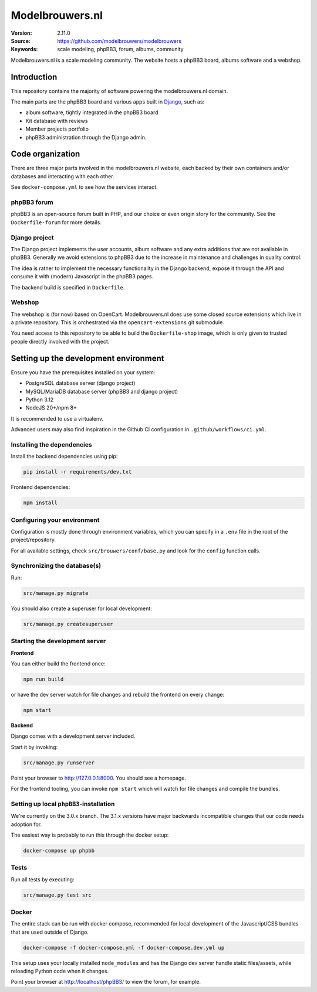 ================
Modelbrouwers.nl
================

:Version: 2.11.0
:Source: https://github.com/modelbrouwers/modelbrouwers
:Keywords: scale modeling, phpBB3, forum, albums, community

Modelbrouwers.nl is a scale modeling community. The website hosts a phpBB3 board,
albums software and a webshop.

|build| |coverage| |python-versions| |black|

.. |build| image:: https://github.com/modelbrouwers/modelbrouwers/workflows/Run%20CI/badge.svg
    :target: https://github.com/modelbrouwers/modelbrouwers/actions?query=workflow%3A%22Run+CI%22

.. |coverage| image:: https://codecov.io/github/modelbrouwers/modelbrouwers/branch/main/graph/badge.svg?token=OBBXJ94dVo
    :target: https://codecov.io/github/modelbrouwers/modelbrouwers

.. |black| image:: https://img.shields.io/badge/code%20style-black-000000.svg
    :alt: Code style
    :target: https://github.com/psf/black

.. |python-versions| image:: https://img.shields.io/badge/python-3.12-blue.svg
    :alt: Supported Python versions


Introduction
============

This repository contains the majority of software powering the modelbrouwers.nl domain.

The main parts are the phpBB3 board and various apps built in `Django`_, such as:

* album software, tightly integrated in the phpBB3 board
* Kit database with reviews
* Member projects portfolio
* phpBB3 administration through the Django admin.

.. _Django: https://www.djangoproject.com/

Code organization
=================

There are three major parts involved in the modelbrouwers.nl website, each backed by
their own containers and/or databases and interacting with each other.

See ``docker-compose.yml`` to see how the services interact.

phpBB3 forum
------------

phpBB3 is an open-source forum built in PHP, and our choice or even origin story
for the community. See the ``Dockerfile-forum`` for more details.

Django project
--------------

The Django project implements the user accounts, album software and any extra additions
that are not available in phpBB3. Generally we avoid extensions to phpBB3 due to the
increase in maintenance and challenges in quality control.

The idea is rather to implement the necessary functionality in the Django backend,
expose it through the API and consume it with (modern) Javascript in the phpBB3 pages.

The backend build is specified in ``Dockerfile``.

Webshop
-------

The webshop is (for now) based on OpenCart. Modelbrouwers.nl does use some closed source
extensions which live in a private repository. This is orchestrated via the
``opencart-extensions`` git submodule.

You need access to this repository to be able to build the ``Dockerfile-shop`` image,
which is only given to trusted people directly involved with the project.

Setting up the development environment
======================================

Ensure you have the prerequisites installed on your system:

* PostgreSQL database server (django project)
* MySQL/MariaDB database server (phpBB3 and django project)
* Python 3.12
* NodeJS 20+/npm 8+

It is recommended to use a virtualenv.

Advanced users may also find inspiration in the Github CI configuration in
``.github/workflows/ci.yml``.

Installing the dependencies
---------------------------

Install the backend dependencies using pip:

.. code-block:: bash

   pip install -r requirements/dev.txt

Frontend dependencies:

.. code-block:: bash

   npm install

Configuring your environment
----------------------------

Configuration is mostly done through environment variables, which you can specify
in a ``.env`` file in the root of the project/repository.

For all available settings, check ``src/brouwers/conf/base.py`` and look for the
``config`` function calls.

Synchronizing the database(s)
-----------------------------

Run:

.. code-block:: bash

    src/manage.py migrate

You should also create a superuser for local development:

.. code-block:: bash

   src/manage.py createsuperuser

Starting the development server
-------------------------------

**Frontend**

You can either build the frontend once:

.. code-block:: bash

   npm run build

or have the dev server watch for file changes and rebuild the frontend on every change:

.. code-block:: bash

   npm start

**Backend**

Django comes with a development server included.

Start it by invoking:

.. code-block:: bash

   src/manage.py runserver

Point your browser to http://127.0.0.1:8000. You should see a homepage.

For the frontend tooling, you can invoke ``npm start`` which will watch for file changes
and compile the bundles.

Setting up local ``phpBB3``-installation
----------------------------------------

We're currently on the 3.0.x branch. The 3.1.x versions have major backwards
incompatible changes that our code needs adoption for.

The easiest way is probably to run this through the docker setup:

.. code-block:: bash

   docker-compose up phpbb

Tests
-----

Run all tests by executing:

.. code-block:: bash

    src/manage.py test src

Docker
------

The entire stack can be run with docker compose, recommended for local development of
the Javascript/CSS bundles that are used outside of Django.

.. code-block:: bash

    docker-compose -f docker-compose.yml -f docker-compose.dev.yml up

This setup uses your locally installed ``node_modules`` and has the Django dev server
handle static files/assets, while reloading Python code when it changes.

Point your browser at http://localhost/phpBB3/ to view the forum, for example.

